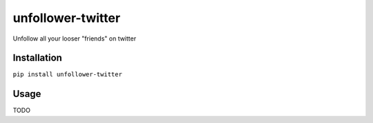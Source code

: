 unfollower-twitter
====


Unfollow all your looser "friends" on twitter

Installation
------------

``pip install unfollower-twitter``


Usage
-----

TODO